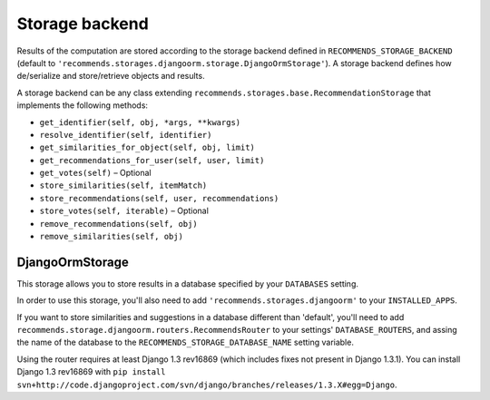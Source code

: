 .. ref-storages:

Storage backend
================

Results of the computation are stored according to the storage backend defined in ``RECOMMENDS_STORAGE_BACKEND`` (default to ``'recommends.storages.djangoorm.storage.DjangoOrmStorage'``). A storage backend defines how de/serialize and store/retrieve objects and results.

A storage backend can be any class extending ``recommends.storages.base.RecommendationStorage`` that implements the following methods:

* ``get_identifier(self, obj, *args, **kwargs)``
* ``resolve_identifier(self, identifier)``
* ``get_similarities_for_object(self, obj, limit)``
* ``get_recommendations_for_user(self, user, limit)``
* ``get_votes(self)`` – Optional
* ``store_similarities(self, itemMatch)``
* ``store_recommendations(self, user, recommendations)``
* ``store_votes(self, iterable)`` – Optional
* ``remove_recommendations(self, obj)``
* ``remove_similarities(self, obj)``


DjangoOrmStorage
~~~~~~~~~~~~~~~~

This storage allows you to store results in a database specified by your ``DATABASES`` setting.

In order to use this storage, you'll also need to add ``'recommends.storages.djangoorm'`` to your ``INSTALLED_APPS``.

If you want to store similarities and suggestions in a database different than 'default', you'll need to add ``recommends.storage.djangoorm.routers.RecommendsRouter`` to your settings' ``DATABASE_ROUTERS``, and assing the name of the database to the ``RECOMMENDS_STORAGE_DATABASE_NAME`` setting variable.

Using the router requires at least Django 1.3 rev16869 (which includes fixes not present in Django 1.3.1). You can install Django 1.3 rev16869 with ``pip install svn+http://code.djangoproject.com/svn/django/branches/releases/1.3.X#egg=Django``.
